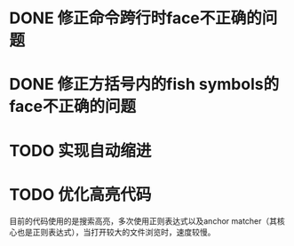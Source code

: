 #+FILETAGS: :repo:pfc-fish:

* DONE 修正命令跨行时face不正确的问题
CLOSED: [2016-07-12 Tue 08:26]
* DONE 修正方括号内的fish symbols的face不正确的问题
CLOSED: [2016-07-12 Tue 08:26]
* TODO 实现自动缩进
* TODO 优化高亮代码
目前的代码使用的是搜索高亮，多次使用正则表达式以及anchor matcher（其核心也是正则表达式），当打开较大的文件浏览时，速度较慢。
